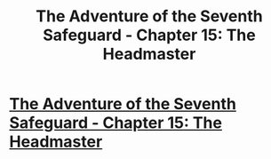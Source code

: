 #+TITLE: The Adventure of the Seventh Safeguard - Chapter 15: The Headmaster

* [[https://charlotteannrose.wordpress.com/2017/07/14/sherlock-holmes-chpt15-the-headmaster/][The Adventure of the Seventh Safeguard - Chapter 15: The Headmaster]]
:PROPERTIES:
:Author: RosaN7
:Score: 0
:DateUnix: 1500078978.0
:DateShort: 2017-Jul-15
:FlairText: Self-Promotion
:END:
